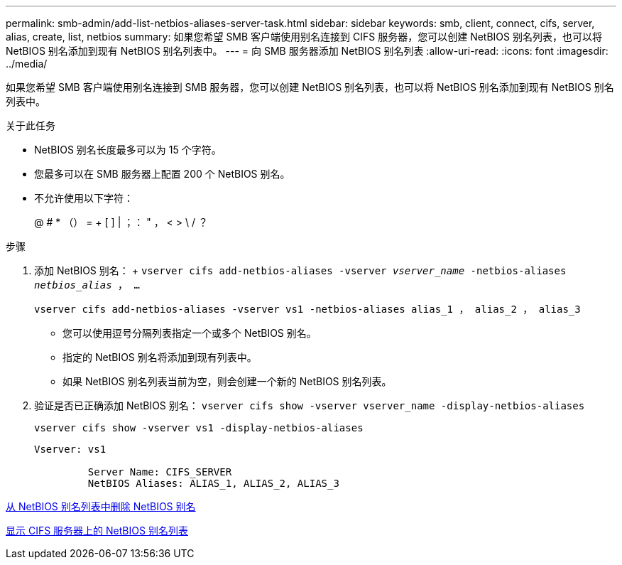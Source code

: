 ---
permalink: smb-admin/add-list-netbios-aliases-server-task.html 
sidebar: sidebar 
keywords: smb, client, connect, cifs, server, alias, create, list, netbios 
summary: 如果您希望 SMB 客户端使用别名连接到 CIFS 服务器，您可以创建 NetBIOS 别名列表，也可以将 NetBIOS 别名添加到现有 NetBIOS 别名列表中。 
---
= 向 SMB 服务器添加 NetBIOS 别名列表
:allow-uri-read: 
:icons: font
:imagesdir: ../media/


[role="lead"]
如果您希望 SMB 客户端使用别名连接到 SMB 服务器，您可以创建 NetBIOS 别名列表，也可以将 NetBIOS 别名添加到现有 NetBIOS 别名列表中。

.关于此任务
* NetBIOS 别名长度最多可以为 15 个字符。
* 您最多可以在 SMB 服务器上配置 200 个 NetBIOS 别名。
* 不允许使用以下字符：
+
@ # * （） = + [ ] | ；： " ， < > \ / ？



.步骤
. 添加 NetBIOS 别名： + `vserver cifs add-netbios-aliases -vserver _vserver_name_ -netbios-aliases _netbios_alias_ ， ...`
+
`vserver cifs add-netbios-aliases -vserver vs1 -netbios-aliases alias_1 ， alias_2 ， alias_3`

+
** 您可以使用逗号分隔列表指定一个或多个 NetBIOS 别名。
** 指定的 NetBIOS 别名将添加到现有列表中。
** 如果 NetBIOS 别名列表当前为空，则会创建一个新的 NetBIOS 别名列表。


. 验证是否已正确添加 NetBIOS 别名： `vserver cifs show -vserver vserver_name -display-netbios-aliases`
+
`vserver cifs show -vserver vs1 -display-netbios-aliases`

+
[listing]
----
Vserver: vs1

         Server Name: CIFS_SERVER
         NetBIOS Aliases: ALIAS_1, ALIAS_2, ALIAS_3
----


xref:remove-netbios-aliases-from-list-task.adoc[从 NetBIOS 别名列表中删除 NetBIOS 别名]

xref:display-list-netbios-aliases-task.adoc[显示 CIFS 服务器上的 NetBIOS 别名列表]
